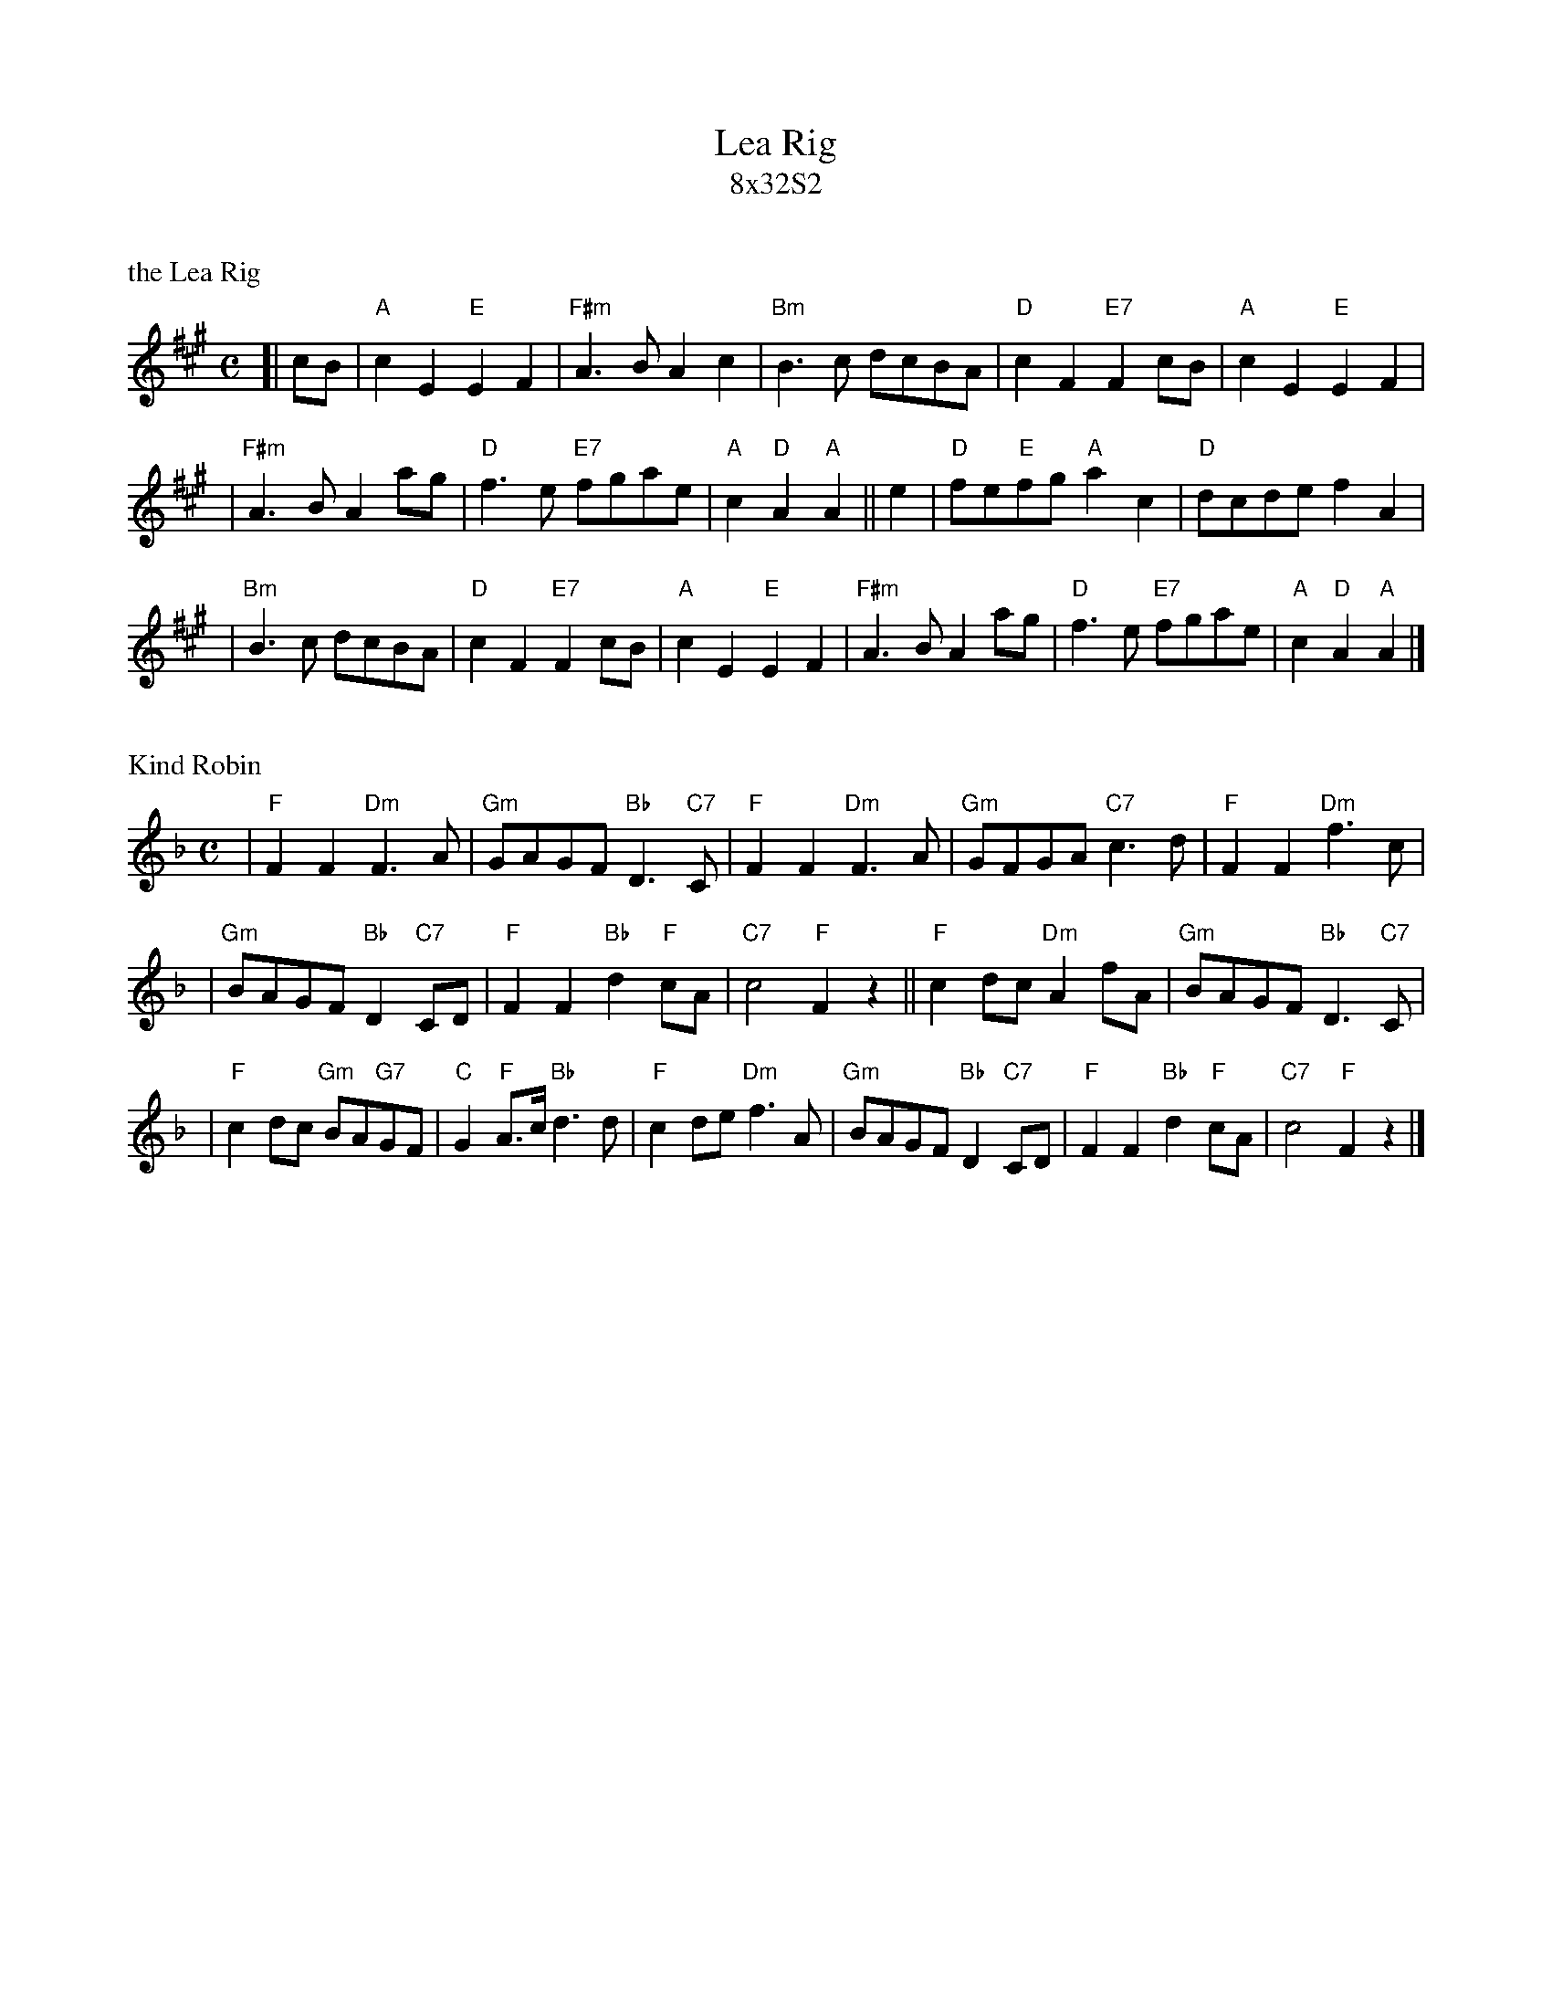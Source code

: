 
X: 0
T: Lea Rig
T: 8x32S2
B: RSCDS 21-5(II)
K: A


X: 1
P: the Lea Rig
R: air
B: RSCDS 21-5(I)
Z: John Chambers <jc@trillian.mit.edu>
N: "from Surenne"
M: C
L: 1/8
K: A
[| cB | "A"c2E2 "E"E2F2 | "F#m"A3B A2c2 | "Bm"B3c dcBA | "D"c2F2 "E7"F2cB | "A"c2E2 "E"E2F2 |
| "F#m"A3B A2ag | "D"f3e "E7"fgae | "A"c2"D"A2 "A"A2 || e2 | "D"fe"E"fg "A"a2c2 | "D"dcde f2A2 |
| "Bm"B3c dcBA | "D"c2F2 "E7"F2cB | "A"c2E2 "E"E2F2 | "F#m"A3B A2ag | "D"f3e "E7"fgae | "A"c2"D"A2 "A"A2 |]

X: 2
P: Kind Robin
R: air
B: RSCDS 21-5(II)
Z: 1997 by John Chambers <jc@trillian.mit.edu>
N: "from Surenne"
M: C
L: 1/8
K: F
| "F"F2F2 "Dm"F3A | "Gm"GAGF "Bb"D3 "C7"C | "F"F2F2 "Dm"F3A | "Gm"GFGA "C7"c3d | "F"F2F2 "Dm"f3c |
| "Gm"BAGF "Bb"D2"C7"CD | "F"F2F2 "Bb"d2"F"cA | "C7"c4 "F"F2z2 || "F"c2dc "Dm"A2fA | "Gm"BAGF "Bb"D3 "C7"C |
| "F"c2dc "Gm"BA"G7"GF | "C"G2"F"A>c "Bb"d3d | "F"c2de "Dm"f3A | "Gm"BAGF "Bb"D2"C7"CD | "F"F2F2 "Bb"d2"F"cA | "C7"c4 "F"F2z2 |]



